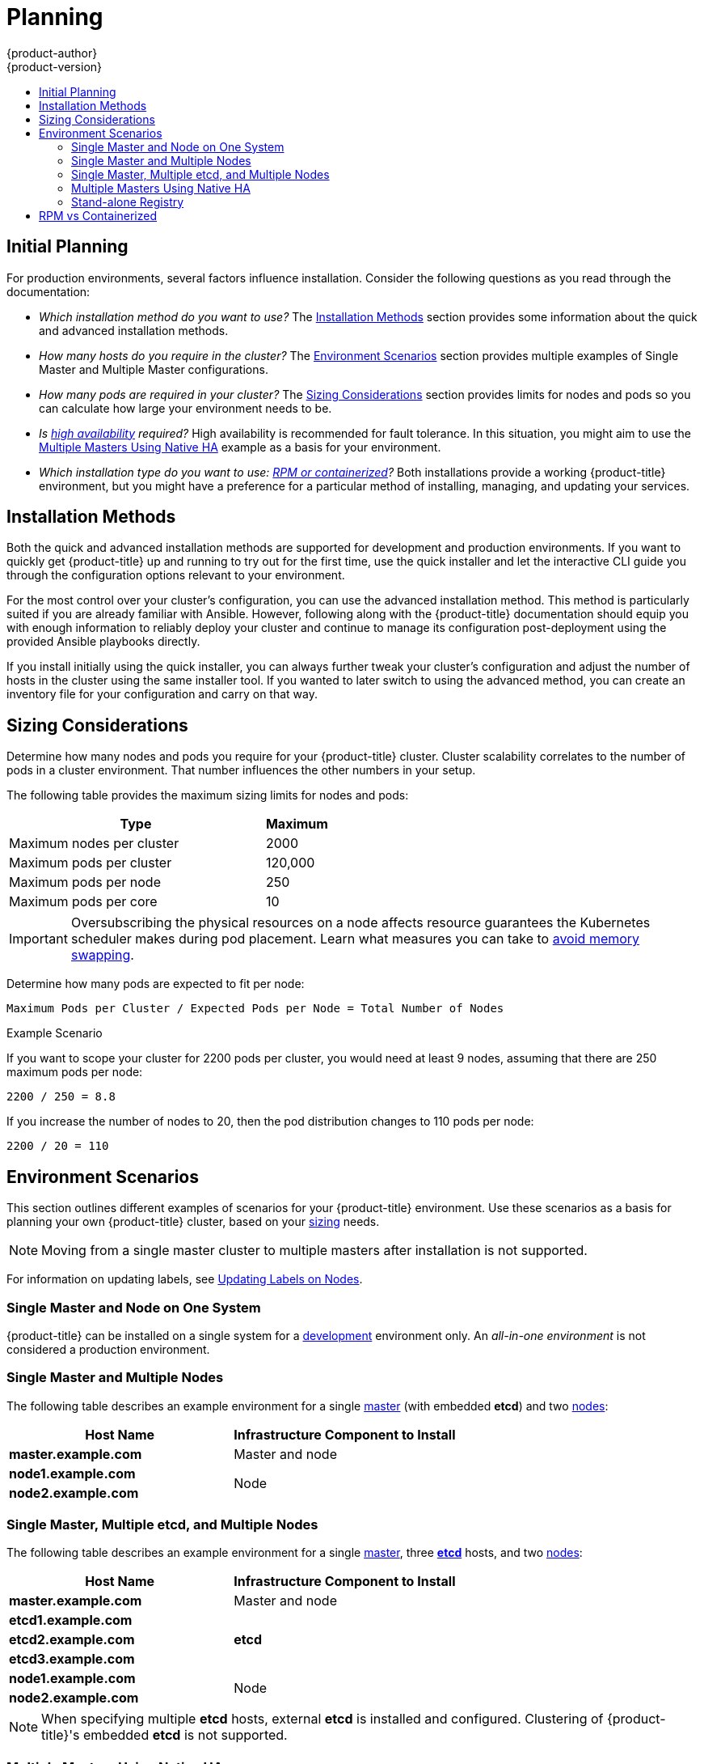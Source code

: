 [[install-config-install-planning]]
= Planning
{product-author}
{product-version}
:data-uri:
:icons:
:experimental:
:toc: macro
:toc-title:
:prewrap!:

toc::[]

[[inital-planning]]
== Initial Planning

For production environments, several factors influence installation. Consider
the following questions as you read through the documentation:

* _Which installation method do you want to use?_ The xref:installation-methods[Installation Methods]
section provides some information about the quick and advanced installation
methods.

* _How many hosts do you require in the cluster?_ The xref:environment-scenarios[Environment Scenarios]
section provides multiple examples of Single Master and Multiple Master
configurations.

* _How many pods are required in your cluster?_ The xref:sizing[Sizing Considerations]
section provides limits for nodes and pods so you can calculate how large your
environment needs to be.

* _Is xref:../../admin_guide/high_availability.adoc#admin-guide-high-availability[high availability]
required?_ High availability is recommended for fault tolerance. In this
situation, you might aim to use the xref:multi-masters-using-native-ha[Multiple Masters Using Native HA]
example as a basis for your environment.

* _Which installation type do you want to use: xref:rpm-vs-containerized[RPM or
 containerized]?_ Both installations provide a working {product-title}
 environment, but you might have a preference for a particular method of
 installing, managing, and updating your services.

ifdef::openshift-enterprise[]
* _Is my installation supported if integrating with other technologies?_ See the link:https://access.redhat.com/articles/2176281[OpenShift Container Platform Tested Integrations] for a list of tested integrations.
endif::[]

[[installation-methods]]
== Installation Methods

Both the quick and advanced installation methods are supported for development
and production environments. If you want to quickly get {product-title} up and
running to try out for the first time, use the quick installer and let the
interactive CLI guide you through the configuration options relevant to your
environment.

For the most control over your cluster’s configuration, you can use the advanced
installation method. This method is particularly suited if you are already
familiar with Ansible. However, following along with the {product-title}
documentation should equip you with enough information to reliably deploy your
cluster and continue to manage its configuration post-deployment using the
provided Ansible playbooks directly.

If you install initially using the quick installer, you can always further tweak
your cluster’s configuration and adjust the number of hosts in the cluster using
the same installer tool. If you wanted to later switch to using the advanced
method, you can create an inventory file for your configuration and carry on
that way.


[[sizing]]
== Sizing Considerations
Determine how many nodes and pods you require for your {product-title} cluster.
Cluster scalability correlates to the number of pods in a cluster environment.
That number influences the other numbers in your setup.

The following table provides the maximum sizing limits for nodes and pods:

[cols="8,2",options="header"]
|===
|Type |Maximum

|Maximum nodes per cluster |2000

|Maximum pods per cluster |120,000

|Maximum pods per node |250

|Maximum pods per core |10

|===

[IMPORTANT]
====
Oversubscribing the physical resources on a node affects resource guarantees the
Kubernetes scheduler makes during pod placement. Learn what measures you can
take to xref:../../admin_guide/overcommit.adoc#disabling-swap-memory[avoid memory swapping].
====

Determine how many pods are expected to fit per node:

----
Maximum Pods per Cluster / Expected Pods per Node = Total Number of Nodes
----

.Example Scenario

If you want to scope your cluster for 2200 pods per cluster, you would need at
least 9 nodes, assuming that there are 250 maximum pods per node:

----
2200 / 250 = 8.8
----

If you increase the number of nodes to 20, then the pod distribution changes to
110 pods per node:

----
2200 / 20 = 110
----

[[environment-scenarios]]
== Environment Scenarios

This section outlines different examples of scenarios for your {product-title}
environment. Use these scenarios as a basis for planning your own
{product-title} cluster, based on your xref:sizing[sizing] needs.

[NOTE]
====
Moving from a single master cluster to multiple masters after installation is
not supported.
====

For information on updating labels, see
xref:../../admin_guide/manage_nodes.adoc#updating-labels-on-nodes[Updating Labels
on Nodes].

[[single-master-single-box]]
=== Single Master and Node on One System

{product-title} can be installed on a single system 
for a xref:../../dev_guide/application_lifecycle/promoting_applications.adoc#dev-guide-promoting-application-de[development] environment only. 
An _all-in-one environment_ is not considered a production environment. 

[[single-master-multi-node]]
=== Single Master and Multiple Nodes

The following table describes an example environment for a single
xref:../../architecture/infrastructure_components/kubernetes_infrastructure.adoc#master[master] (with embedded *etcd*)
and two
xref:../../architecture/infrastructure_components/kubernetes_infrastructure.adoc#node[nodes]:

[options="header"]
|===

|Host Name |Infrastructure Component to Install

|*master.example.com*
|Master and node

|*node1.example.com*
.2+.^|Node

|*node2.example.com*
|===

[[single-master-multi-etcd-multi-node]]
=== Single Master, Multiple etcd, and Multiple Nodes

The following table describes an example environment for a single
xref:../../architecture/infrastructure_components/kubernetes_infrastructure.adoc#master[master],
three
xref:../../architecture/infrastructure_components/kubernetes_infrastructure.adoc#master[*etcd*]
hosts, and two
xref:../../architecture/infrastructure_components/kubernetes_infrastructure.adoc#node[nodes]:

[options="header"]
|===

|Host Name |Infrastructure Component to Install

|*master.example.com*
|Master and node

|*etcd1.example.com*
.3+.^|*etcd*

|*etcd2.example.com*

|*etcd3.example.com*

|*node1.example.com*
.2+.^|Node

|*node2.example.com*
|===

[NOTE]
====
When specifying multiple *etcd* hosts, external *etcd* is installed and
configured. Clustering of {product-title}'s embedded *etcd* is not supported.
====

[[multi-masters-using-native-ha]]
=== Multiple Masters Using Native HA

The following describes an example environment for three
xref:../../architecture/infrastructure_components/kubernetes_infrastructure.adoc#master[masters],
one HAProxy load balancer, three
xref:../../architecture/infrastructure_components/kubernetes_infrastructure.adoc#master[*etcd*]
hosts, and two
xref:../../architecture/infrastructure_components/kubernetes_infrastructure.adoc#node[nodes]
using the `native` HA method:

[options="header"]
|===

|Host Name |Infrastructure Component to Install

|*master1.example.com*
.3+.^|Master (clustered using native HA) and node

|*master2.example.com*

|*master3.example.com*

|*lb.example.com*
|HAProxy to load balance API master endpoints

|*etcd1.example.com*
.3+.^|*etcd*

|*etcd2.example.com*

|*etcd3.example.com*

|*node1.example.com*
.2+.^|Node

|*node2.example.com*
|===

[NOTE]
====
When specifying multiple *etcd* hosts, external *etcd* is installed and
configured. Clustering of {product-title}'s embedded *etcd* is not supported.
====

[[planning-stand-alone-registry]]
=== Stand-alone Registry

You can also install {product-title} to act as a stand-alone registry using the
{product-title}'s integrated registry. See
xref:../../install_config/install/stand_alone_registry.adoc#install-config-installing-stand-alone-registry[Installing
a Stand-alone Registry] for details on this scenario.

[[rpm-vs-containerized]]
== RPM vs Containerized

An RPM installation installs all services through package management and
configures services to run within the same user space, while a containerized
installation installs services using container images and runs separate services
in individual containers.

See the
xref:rpm_vs_containerized.adoc#install-config-install-rpm-vs-containerized[Installing on
Containerized Hosts] topic for more details on configuring your
installation to use containerized services.
